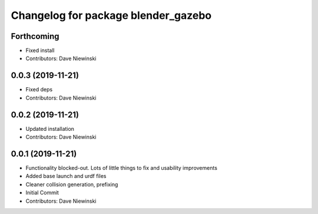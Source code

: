 ^^^^^^^^^^^^^^^^^^^^^^^^^^^^^^^^^^^^
Changelog for package blender_gazebo
^^^^^^^^^^^^^^^^^^^^^^^^^^^^^^^^^^^^

Forthcoming
-----------
* Fixed install
* Contributors: Dave Niewinski

0.0.3 (2019-11-21)
------------------
* Fixed deps
* Contributors: Dave Niewinski

0.0.2 (2019-11-21)
------------------
* Updated installation
* Contributors: Dave Niewinski

0.0.1 (2019-11-21)
------------------
* Functionality blocked-out.  Lots of little things to fix and usability improvements
* Added base launch and urdf files
* Cleaner collision generation, prefixing
* Initial Commit
* Contributors: Dave Niewinski
